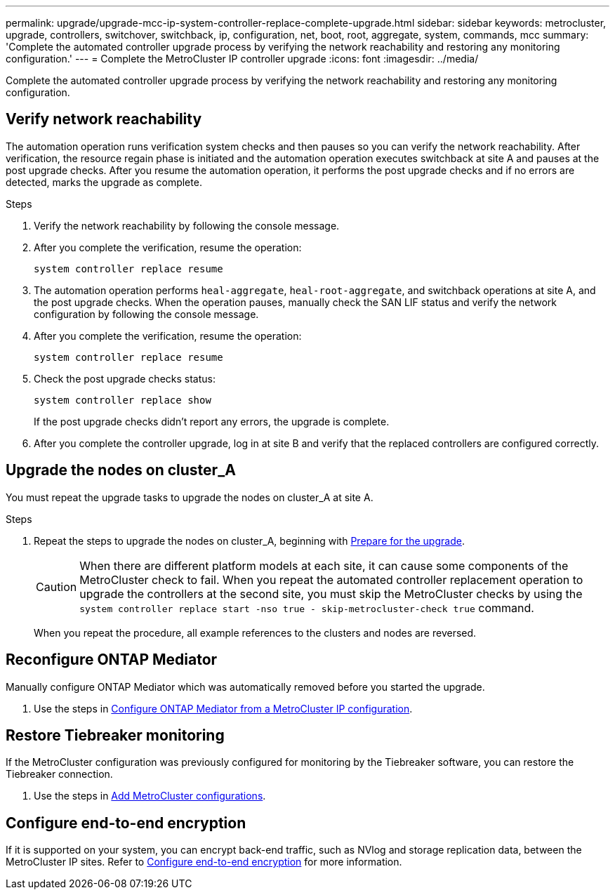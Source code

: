 ---
permalink: upgrade/upgrade-mcc-ip-system-controller-replace-complete-upgrade.html
sidebar: sidebar
keywords: metrocluster, upgrade, controllers, switchover, switchback, ip, configuration, net, boot, root, aggregate, system, commands, mcc
summary: 'Complete the automated controller upgrade process by verifying the network reachability and restoring any monitoring configuration.'
---
= Complete the MetroCluster IP controller upgrade
:icons: font
:imagesdir: ../media/

[.lead]
Complete the automated controller upgrade process by verifying the network reachability and restoring any monitoring configuration.   

== Verify network reachability 

The automation operation runs verification system checks and then pauses so you can verify the network reachability. After verification, the resource regain phase is initiated and the automation operation executes switchback at site A and pauses at the post upgrade checks. After you resume the automation operation, it performs the post upgrade checks and if no errors are detected, marks the upgrade as complete.

.Steps

.	Verify the network reachability by following the console message.
.	After you complete the verification, resume the operation:
+
`system controller replace resume`
.	The automation operation performs `heal-aggregate`, `heal-root-aggregate`, and switchback operations at site A, and the post upgrade checks. When the operation pauses, manually check the SAN LIF status and verify the network configuration by following the console message.
.	After you complete the verification, resume the operation:
+
`system controller replace resume`

.	Check the post upgrade checks status:
+
`system controller replace show`
+
If the post upgrade checks didn't report any errors, the upgrade is complete.

.	After you complete the controller upgrade, log in at site B and verify that the replaced controllers are configured correctly.

== Upgrade the nodes on cluster_A

You must repeat the upgrade tasks to upgrade the nodes on cluster_A at site A.

.Steps

. Repeat the steps to upgrade the nodes on cluster_A, beginning with link:upgrade-mcc-ip-system-controller-replace-supported-platforms.html[Prepare for the upgrade].
+
CAUTION: When there are different platform models at each site, it can cause some components of the MetroCluster check to fail. When you repeat the automated controller replacement operation to upgrade the controllers at the second site, you must skip the MetroCluster checks by using the  `system controller replace start -nso true - skip-metrocluster-check true` command. 
+
When you repeat the procedure, all example references to the clusters and nodes are reversed.

== Reconfigure ONTAP Mediator 

Manually configure ONTAP Mediator which was automatically removed before you started the upgrade. 

. Use the steps in link:../install-ip/task_configuring_the_ontap_mediator_service_from_a_metrocluster_ip_configuration.html[Configure ONTAP Mediator from a MetroCluster IP configuration]. 

==  Restore Tiebreaker monitoring

If the MetroCluster configuration was previously configured for monitoring by the Tiebreaker software, you can restore the Tiebreaker connection.

. Use the steps in http://docs.netapp.com/ontap-9/topic/com.netapp.doc.hw-metrocluster-tiebreaker/GUID-7259BCA4-104C-49C6-BAD0-1068CA2A3DA5.html[Add MetroCluster configurations].


== Configure end-to-end encryption

If it is supported on your system, you can encrypt back-end traffic, such as NVlog and storage replication data, between the MetroCluster IP sites. Refer to link:../maintain/task-configure-encryption.html[Configure end-to-end encryption] for more information.

// 2024 Jan 27, ONTAPDOC-2651
// 2024 Nov 12, ONTAPDOC-2351
